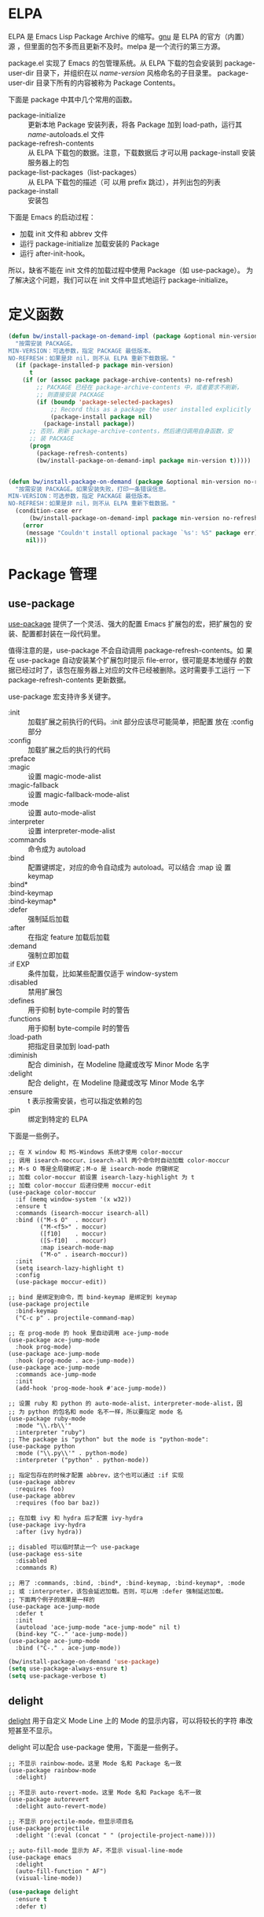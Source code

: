 * ELPA

  ELPA 是 Emacs Lisp Package Archive 的缩写。[[http://elpa.gnu.org/packages/][gnu]] 是 ELPA 的官方（内置）
源 ，但里面的包不多而且更新不及时。melpa 是一个流行的第三方源。

  package.el 实现了 Emacs 的包管理系统。从 ELPA 下载的包会安装到
package-user-dir 目录下，并组织在以 /name-version/ 风格命名的子目录里。
package-user-dir 目录下所有的内容被称为 Package Contents。

  下面是 package 中其中几个常用的函数。
  - package-initialize :: 更新本地 Package 安装列表，将各 Package 加到
       load-path，运行其 /name/-autoloads.el 文件
  - package-refresh-contents :: 从 ELPA 下载包的数据。注意，下载数据后
       才可以用 package-install 安装服务器上的包
  - package-list-packages（list-packages） :: 从 ELPA 下载包的描述（可
       以用 prefix 跳过），并列出包的列表
  - package-install :: 安装包

  下面是 Emacs 的启动过程：
  - 加载 init 文件和 abbrev 文件
  - 运行 package-initialize 加载安装的 Package
  - 运行 after-init-hook。

  所以，缺省不能在 init 文件的加载过程中使用 Package（如 use-package）。
为了解决这个问题，我们可以在 init 文件中显式地运行 package-initialize。

* 定义函数

#+BEGIN_SRC emacs-lisp
  (defun bw/install-package-on-demand-impl (package &optional min-version no-refresh)
    "按需安装 PACKAGE。
  MIN-VERSION：可选参数，指定 PACKAGE 最低版本。
  NO-REFRESH：如果是非 nil，则不从 ELPA 重新下载数据。"
    (if (package-installed-p package min-version)
        t
      (if (or (assoc package package-archive-contents) no-refresh)
          ;; PACKAGE 已经在 package-archive-contents 中，或者要求不刷新，
          ;; 则直接安装 PACKAGE
          (if (boundp 'package-selected-packages)
              ;; Record this as a package the user installed explicitly
              (package-install package nil)
            (package-install package))
        ;; 否则，刷新 package-archive-contents，然后递归调用自身函数，安
        ;; 装 PACKAGE
        (progn
          (package-refresh-contents)
          (bw/install-package-on-demand-impl package min-version t)))))


  (defun bw/install-package-on-demand (package &optional min-version no-refresh)
    "按需安装 PACKAGE。如果安装失败，打印一条错误信息。
  MIN-VERSION：可选参数，指定 PACKAGE 最低版本。
  NO-REFRESH：如果是非 nil，则不从 ELPA 重新下载数据。"
    (condition-case err
        (bw/install-package-on-demand-impl package min-version no-refresh)
      (error
       (message "Couldn't install optional package `%s': %S" package err)
       nil)))
 #+END_SRC

* Package 管理
** use-package

  [[https://github.com/jwiegley/use-package][use-package]] 提供了一个灵活、强大的配置 Emacs 扩展包的宏，把扩展包的
安装、配置都封装在一段代码里。

  值得注意的是，use-package 不会自动调用 package-refresh-contents。如
果在 use-package 自动安装某个扩展包时提示 file-error，很可能是本地缓存
的数据已经过时了，该包在服务器上对应的文件已经被删除。这时需要手工运行
一下 package-refresh-contents 更新数据。

  use-package 宏支持许多关键字。
  + :init :: 加载扩展之前执行的代码。:init 部分应该尽可能简单，把配置
             放在 :config 部分
  + :config :: 加载扩展之后的执行的代码
  + :preface ::
  + :magic :: 设置 magic-mode-alist
  + :magic-fallback :: 设置 magic-fallback-mode-alist
  + :mode :: 设置 auto-mode-alist
  + :interpreter :: 设置 interpreter-mode-alist
  + :commands :: 命令成为 autoload
  + :bind :: 配置键绑定，对应的命令自动成为 autoload。可以结合 :map 设
             置 keymap
  + :bind* ::
  + :bind-keymap ::
  + :bind-keymap* ::
  + :defer :: 强制延后加载
  + :after :: 在指定 feature 加载后加载
  + :demand :: 强制立即加载
  + :if EXP :: 条件加载，比如某些配置仅适于 window-system
  + :disabled :: 禁用扩展包
  + :defines :: 用于抑制 byte-compile 时的警告
  + :functions :: 用于抑制 byte-compile 时的警告
  + :load-path :: 把指定目录加到 load-path
  + :diminish :: 配合 diminish，在 Modeline 隐藏或改写 Minor Mode 名字
  + :delight :: 配合 delight，在 Modeline 隐藏或改写 Minor Mode 名字
  + :ensure :: t 表示按需安装，也可以指定依赖的包
  + :pin :: 绑定到特定的 ELPA

  下面是一些例子。

#+BEGIN_SRC emacs-lisp-example
  ;; 在 X window 和 MS-Windows 系统才使用 color-moccur
  ;; 调用 isearch-moccur、isearch-all 两个命令时自动加载 color-moccur
  ;; M-s O 等是全局键绑定；M-o 是 isearch-mode 的键绑定
  ;; 加载 color-moccur 前设置 isearch-lazy-highlight 为 t
  ;; 加载 color-moccur 后递归使用 moccur-edit
  (use-package color-moccur
    :if (memq window-system '(x w32))
    :ensure t
    :commands (isearch-moccur isearch-all)
    :bind (("M-s O"  . moccur)
           ("M-<f5>" . moccur)
           ([f10]    . moccur)
           ([S-f10]  . moccur)
           :map isearch-mode-map
           ("M-o" . isearch-moccur))
    :init
    (setq isearch-lazy-highlight t)
    :config
    (use-package moccur-edit))

  ;; bind 是绑定到命令，而 bind-keymap 是绑定到 keymap
  (use-package projectile
    :bind-keymap
    ("C-c p" . projectile-command-map)

  ;; 在 prog-mode 的 hook 里自动调用 ace-jump-mode
  (use-package ace-jump-mode
    :hook prog-mode)
  (use-package ace-jump-mode
    :hook (prog-mode . ace-jump-mode))
  (use-package ace-jump-mode
    :commands ace-jump-mode
    :init
    (add-hook 'prog-mode-hook #'ace-jump-mode))

  ;; 设置 ruby 和 python 的 auto-mode-alist、interpreter-mode-alist，因
  ;; 为 python 的包名和 mode 名不一样，所以要指定 mode 名
  (use-package ruby-mode
    :mode "\\.rb\\'"
    :interpreter "ruby")
  ;; The package is "python" but the mode is "python-mode":
  (use-package python
    :mode ("\\.py\\'" . python-mode)
    :interpreter ("python" . python-mode))

  ;; 指定包存在的时候才配置 abbrev，这个也可以通过 :if 实现
  (use-package abbrev
    :requires foo)
  (use-package abbrev
    :requires (foo bar baz))

  ;; 在加载 ivy 和 hydra 后才配置 ivy-hydra
  (use-package ivy-hydra
    :after (ivy hydra))

  ;; disabled 可以临时禁止一个 use-package
  (use-package ess-site
    :disabled
    :commands R)

  ;; 用了 :commands, :bind, :bind*, :bind-keymap, :bind-keymap*, :mode
  ;; 或 :interpreter，该包会延迟加载。否则，可以用 :defer 强制延迟加载。
  ;; 下面两个例子的效果是一样的
  (use-package ace-jump-mode
    :defer t
    :init
    (autoload 'ace-jump-mode "ace-jump-mode" nil t)
    (bind-key "C-." 'ace-jump-mode))
  (use-package ace-jump-mode
    :bind ("C-." . ace-jump-mode))
#+END_SRC

#+BEGIN_SRC emacs-lisp
  (bw/install-package-on-demand 'use-package)
  (setq use-package-always-ensure t)
  (setq use-package-verbose t)
#+END_SRC

** delight

  [[https://elpa.gnu.org/packages/delight.html][delight]] 用于自定义 Mode Line 上的 Mode 的显示内容，可以将较长的字符
串改短甚至不显示。

  delight 可以配合 use-package 使用，下面是一些例子。

#+BEGIN_SRC emacs-lisp-example
  ;; 不显示 rainbow-mode。这里 Mode 名和 Package 名一致
  (use-package rainbow-mode
    :delight)

  ;; 不显示 auto-revert-mode。这里 Mode 名和 Package 名不一致
  (use-package autorevert
    :delight auto-revert-mode)

  ;; 不显示 projectile-mode，但显示项目名
  (use-package projectile
    :delight '(:eval (concat " " (projectile-project-name))))

  ;; auto-fill-mode 显示为 AF，不显示 visual-line-mode
  (use-package emacs
    :delight
    (auto-fill-function " AF")
    (visual-line-mode))
#+END_SRC

#+BEGIN_SRC emacs-lisp
  (use-package delight
    :ensure t
    :defer t)
#+END_SRC
